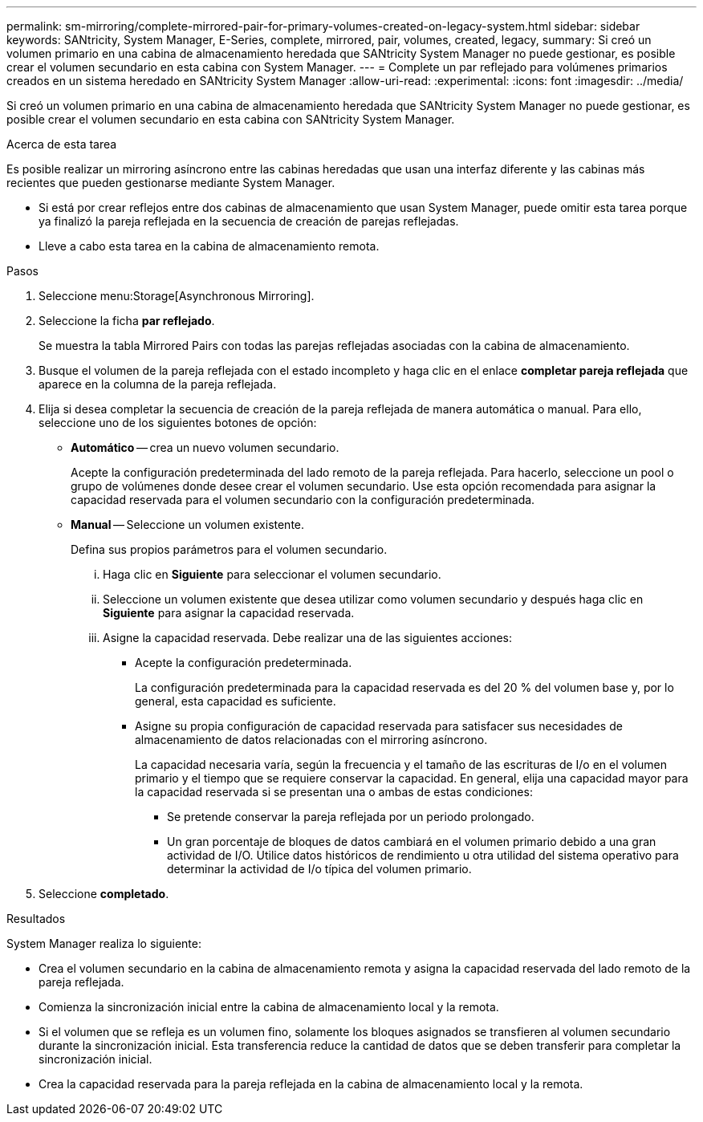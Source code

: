 ---
permalink: sm-mirroring/complete-mirrored-pair-for-primary-volumes-created-on-legacy-system.html 
sidebar: sidebar 
keywords: SANtricity, System Manager, E-Series, complete, mirrored, pair, volumes, created, legacy, 
summary: Si creó un volumen primario en una cabina de almacenamiento heredada que SANtricity System Manager no puede gestionar, es posible crear el volumen secundario en esta cabina con System Manager. 
---
= Complete un par reflejado para volúmenes primarios creados en un sistema heredado en SANtricity System Manager
:allow-uri-read: 
:experimental: 
:icons: font
:imagesdir: ../media/


[role="lead"]
Si creó un volumen primario en una cabina de almacenamiento heredada que SANtricity System Manager no puede gestionar, es posible crear el volumen secundario en esta cabina con SANtricity System Manager.

.Acerca de esta tarea
Es posible realizar un mirroring asíncrono entre las cabinas heredadas que usan una interfaz diferente y las cabinas más recientes que pueden gestionarse mediante System Manager.

* Si está por crear reflejos entre dos cabinas de almacenamiento que usan System Manager, puede omitir esta tarea porque ya finalizó la pareja reflejada en la secuencia de creación de parejas reflejadas.
* Lleve a cabo esta tarea en la cabina de almacenamiento remota.


.Pasos
. Seleccione menu:Storage[Asynchronous Mirroring].
. Seleccione la ficha *par reflejado*.
+
Se muestra la tabla Mirrored Pairs con todas las parejas reflejadas asociadas con la cabina de almacenamiento.

. Busque el volumen de la pareja reflejada con el estado incompleto y haga clic en el enlace *completar pareja reflejada* que aparece en la columna de la pareja reflejada.
. Elija si desea completar la secuencia de creación de la pareja reflejada de manera automática o manual. Para ello, seleccione uno de los siguientes botones de opción:
+
** *Automático* -- crea un nuevo volumen secundario.
+
Acepte la configuración predeterminada del lado remoto de la pareja reflejada. Para hacerlo, seleccione un pool o grupo de volúmenes donde desee crear el volumen secundario. Use esta opción recomendada para asignar la capacidad reservada para el volumen secundario con la configuración predeterminada.

** *Manual* -- Seleccione un volumen existente.
+
Defina sus propios parámetros para el volumen secundario.

+
... Haga clic en *Siguiente* para seleccionar el volumen secundario.
... Seleccione un volumen existente que desea utilizar como volumen secundario y después haga clic en *Siguiente* para asignar la capacidad reservada.
... Asigne la capacidad reservada. Debe realizar una de las siguientes acciones:
+
**** Acepte la configuración predeterminada.
+
La configuración predeterminada para la capacidad reservada es del 20 % del volumen base y, por lo general, esta capacidad es suficiente.

**** Asigne su propia configuración de capacidad reservada para satisfacer sus necesidades de almacenamiento de datos relacionadas con el mirroring asíncrono.
+
La capacidad necesaria varía, según la frecuencia y el tamaño de las escrituras de I/o en el volumen primario y el tiempo que se requiere conservar la capacidad. En general, elija una capacidad mayor para la capacidad reservada si se presentan una o ambas de estas condiciones:

+
***** Se pretende conservar la pareja reflejada por un periodo prolongado.
***** Un gran porcentaje de bloques de datos cambiará en el volumen primario debido a una gran actividad de I/O. Utilice datos históricos de rendimiento u otra utilidad del sistema operativo para determinar la actividad de I/o típica del volumen primario.








. Seleccione *completado*.


.Resultados
System Manager realiza lo siguiente:

* Crea el volumen secundario en la cabina de almacenamiento remota y asigna la capacidad reservada del lado remoto de la pareja reflejada.
* Comienza la sincronización inicial entre la cabina de almacenamiento local y la remota.
* Si el volumen que se refleja es un volumen fino, solamente los bloques asignados se transfieren al volumen secundario durante la sincronización inicial. Esta transferencia reduce la cantidad de datos que se deben transferir para completar la sincronización inicial.
* Crea la capacidad reservada para la pareja reflejada en la cabina de almacenamiento local y la remota.

